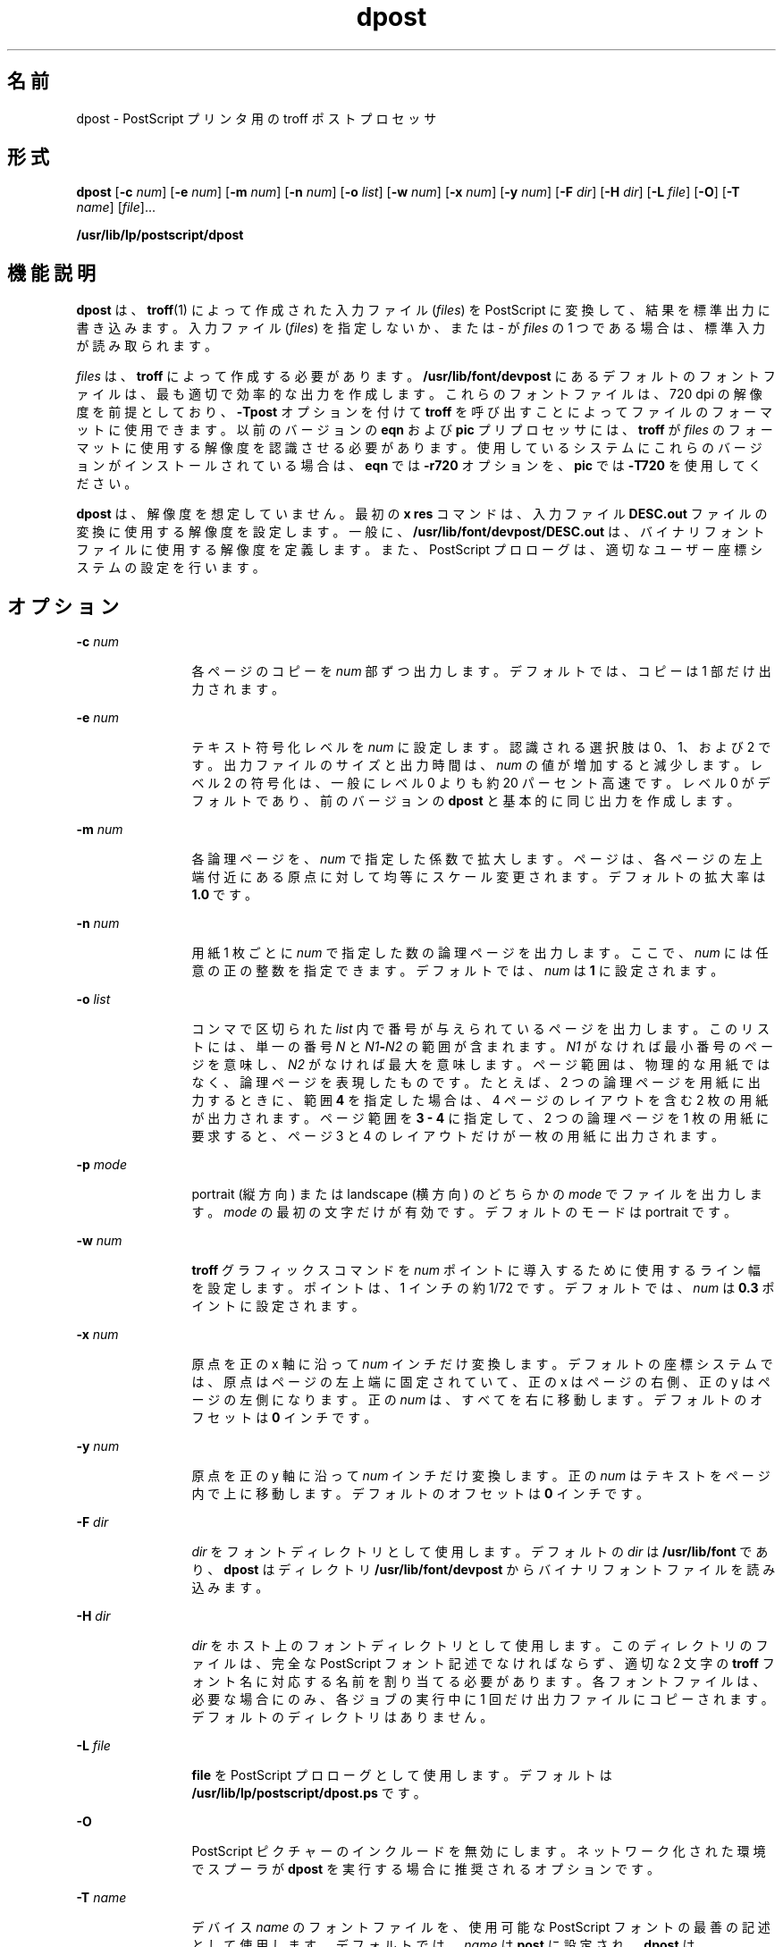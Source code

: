 '\" te
.\" Copyright 1989 AT&T
.\" Copyright (c) 1996, 2015, Oracle and/or its affiliates.All rights reserved.
.TH dpost 1 "2015 年 6 月 2 日" "SunOS 5.11" "ユーザーコマンド"
.SH 名前
dpost \- PostScript プリンタ用の troff ポストプロセッサ
.SH 形式
.LP
.nf
\fBdpost\fR [\fB-c\fR \fInum\fR] [\fB-e\fR \fInum\fR] [\fB-m\fR \fInum\fR] [\fB-n\fR \fInum\fR] [\fB-o\fR \fIlist\fR] [\fB-w\fR \fInum\fR] [\fB-x\fR \fInum\fR] [\fB-y\fR \fInum\fR] [\fB-F\fR \fIdir\fR] [\fB-H\fR \fIdir\fR] [\fB-L\fR \fIfile\fR] [\fB-O\fR] [\fB-T\fR \fIname\fR] [\fIfile\fR]...
.fi

.LP
.nf
\fB/usr/lib/lp/postscript/dpost\fR 
.fi

.SH 機能説明
.sp
.LP
\fBdpost\fR は、\fBtroff\fR(1) によって作成された入力ファイル (\fIfiles\fR) を PostScript に変換して、結果を標準出力に書き込みます。入力ファイル (\fIfiles\fR) を指定しないか、または - が \fIfiles\fR の 1 つである場合は、標準入力が読み取られます。
.sp
.LP
\fIfiles\fR は、\fBtroff\fR によって作成する必要があります。\fB/usr/lib/font/devpost\fR にあるデフォルトのフォントファイルは、最も適切で効率的な出力を作成します。これらのフォントファイルは、720 dpi の解像度を前提としており、\fB-Tpost\fR オプションを付けて \fBtroff\fR を呼び出すことによってファイルのフォーマットに使用できます。以前のバージョンの \fBeqn\fR および \fBpic\fR プリプロセッサには、\fBtroff\fR が \fIfiles\fR のフォーマットに使用する解像度を認識させる必要があります。使用しているシステムにこれらのバージョンがインストールされている場合は、\fBeqn\fR では \fB-r720\fR オプションを、\fBpic\fR では \fB-T720\fR を使用してください。
.sp
.LP
\fBdpost\fR は、解像度を想定していません。最初の \fBx res\fR コマンドは、入力ファイル \fBDESC.out\fR ファイルの変換に使用する解像度を設定します。一般に、\fB/usr/lib/font/devpost/DESC.out\fR は、バイナリフォントファイルに使用する解像度を定義します。また、PostScript プロローグは、適切なユーザー座標システムの設定を行います。\fI\fR
.SH オプション
.sp
.ne 2
.mk
.na
\fB\fB-c\fR\fI num\fR\fR
.ad
.RS 12n
.rt  
各ページのコピーを \fInum\fR 部ずつ出力します。デフォルトでは、コピーは 1 部だけ出力されます。
.RE

.sp
.ne 2
.mk
.na
\fB\fB-e\fR\fI num\fR\fR
.ad
.RS 12n
.rt  
テキスト符号化レベルを \fInum\fR に設定します。認識される選択肢は 0、1、および 2 です。出力ファイルのサイズと出力時間は、\fInum\fR の値が増加すると減少します。レベル 2 の符号化は、一般にレベル 0 よりも約 20 パーセント高速です。レベル 0 がデフォルトであり、前のバージョンの \fBdpost\fR と基本的に同じ出力を作成します。
.RE

.sp
.ne 2
.mk
.na
\fB\fB-m\fR\fI num\fR\fR
.ad
.RS 12n
.rt  
各論理ページを、\fInum\fR で指定した係数で拡大します。ページは、各ページの左上端付近にある原点に対して均等にスケール変更されます。デフォルトの拡大率は \fB1.0\fR です。
.RE

.sp
.ne 2
.mk
.na
\fB\fB-n\fR\fI num\fR\fR
.ad
.RS 12n
.rt  
用紙 1 枚ごとに \fInum\fR で指定した数の論理ページを出力します。ここで、\fInum\fR には任意の正の整数を指定できます。デフォルトでは、\fInum\fR は \fB1\fR に設定されます。
.RE

.sp
.ne 2
.mk
.na
\fB\fB-o\fR \fIlist\fR\fR
.ad
.RS 12n
.rt  
コンマで区切られた \fI list\fR 内で番号が与えられているページを出力します。このリストには、単一の番号 \fIN\fR と \fIN1\fR\fB-\fR\fIN2\fR の範囲が含まれます。\fIN1 \fR がなければ最小番号のページを意味し、\fIN2\fR がなければ最大を意味します。ページ範囲は、物理的な用紙ではなく、論理ページを表現したものです。たとえば、2 つの論理ページを用紙に出力するときに、範囲 \fB4\fR を指定した場合は、4 ページのレイアウトを含む 2 枚の用紙が出力されます。ページ範囲を \fB3 - 4\fR に指定して、2 つの論理ページを 1 枚の用紙に要求すると、ページ 3 と 4 のレイアウトだけが一枚の用紙に出力されます。\fI\fR
.RE

.sp
.ne 2
.mk
.na
\fB\fB-p\fR\fI mode\fR\fR
.ad
.RS 12n
.rt  
portrait (縦方向) または landscape (横方向) のどちらかの \fImode\fR でファイルを出力します。\fI\fR\fImode\fR の最初の文字だけが有効です。デフォルトのモードは portrait です。\fI\fR
.RE

.sp
.ne 2
.mk
.na
\fB\fB-w\fR\fI num\fR\fR
.ad
.RS 12n
.rt  
\fBtroff\fR グラフィックスコマンドを \fInum\fR ポイントに導入するために使用するライン幅を設定します。ポイントは、1 インチの約 1/72 です。デフォルトでは、\fInum\fR は \fB0.3\fR ポイントに設定されます。
.RE

.sp
.ne 2
.mk
.na
\fB\fB-x\fR\fI num\fR\fR
.ad
.RS 12n
.rt  
原点を正の x 軸に沿って \fInum\fR インチだけ変換します。デフォルトの座標システムでは、原点はページの左上端に固定されていて、正の x はページの右側、正の y はページの左側になります。正の \fInum\fR は、すべてを右に移動します。デフォルトのオフセットは \fB0\fR インチです。
.RE

.sp
.ne 2
.mk
.na
\fB\fB-y\fR\fI num\fR\fR
.ad
.RS 12n
.rt  
原点を正の y 軸に沿って \fInum\fR インチだけ変換します。正の \fInum\fR はテキストをページ内で上に移動します。デフォルトのオフセットは \fB0\fR インチです。
.RE

.sp
.ne 2
.mk
.na
\fB\fB-F\fR\fI dir\fR\fR
.ad
.RS 12n
.rt  
\fIdir\fR をフォントディレクトリとして使用します。デフォルトの \fIdir\fR は \fB/usr/lib/font\fR であり、\fBdpost\fR はディレクトリ \fB/usr/lib/font/devpost\fR からバイナリフォントファイルを読み込みます。
.RE

.sp
.ne 2
.mk
.na
\fB\fB-H\fR\fI dir\fR\fR
.ad
.RS 12n
.rt  
\fIdir\fR をホスト上のフォントディレクトリとして使用します。このディレクトリのファイルは、完全な PostScript フォント記述でなければならず、適切な 2 文字の \fBtroff\fR フォント名に対応する名前を割り当てる必要があります。各フォントファイルは、必要な場合にのみ、各ジョブの実行中に 1 回だけ出力ファイルにコピーされます。デフォルトのディレクトリはありません。
.RE

.sp
.ne 2
.mk
.na
\fB\fB-L\fR \fIfile\fR \fR
.ad
.RS 12n
.rt  
\fBfile\fR を PostScript プロローグとして使用します。デフォルトは \fB/usr/lib/lp/postscript/dpost.ps \fR です。
.RE

.sp
.ne 2
.mk
.na
\fB\fB-O\fR\fR
.ad
.RS 12n
.rt  
PostScript ピクチャーのインクルードを無効にします。ネットワーク化された環境でスプーラが \fBdpost\fR を実行する場合に推奨されるオプションです。
.RE

.sp
.ne 2
.mk
.na
\fB\fB-T\fR\fI name\fR\fR
.ad
.RS 12n
.rt  
デバイス \fIname\fR のフォントファイルを、使用可能な PostScript フォントの最善の記述として使用します。デフォルトでは、\fIname\fR は \fBpost\fR に設定され、\fBdpost\fR は \fB/usr/lib/font/devpost\fR からバイナリファイルを読み込みます。
.RE

.SH 使用例
.LP
\fB例 1 \fR\fBdpost\fR コマンドを使用する
.sp
.LP
使用しているシステム上に旧バージョンの \fBeqn\fR および \fBpic\fR がインストールされている場合は、次のようなコマンド行によって、最善の体裁の出力を得ることができます。

.sp
.in +2
.nf
example% pic \fB-T720\fR \fBfile\fR | tbl | eqn \fB-r720\fR | troff \fB-mm\fR \fB-Tpost\fR | dpost
.fi
.in -2
.sp

.sp
.LP
それ以外の場合は、次のステータスが返されます。

.sp
.in +2
.nf
example% pic \fBfile\fR | tbl | eqn | troff \fB-mm\fR \fB-Tpost\fR | dpost
.fi
.in -2
.sp

.sp
.LP
このコマンド行でも最善の結果が得られます。

.SH 終了ステータス
.sp
.LP
次の終了ステータスが返されます。
.sp
.ne 2
.mk
.na
\fB\fB0\fR\fR
.ad
.RS 12n
.rt  
正常終了。
.RE

.sp
.ne 2
.mk
.na
\fB0 以外\fR
.ad
.RS 12n
.rt  
エラーが発生した。
.RE

.SH ファイル
.sp
.ne 2
.mk
.na
\fB\fB/usr/lib/font/devpost/*.out\fR\fR
.ad
.sp .6
.RS 4n

.RE

.sp
.ne 2
.mk
.na
\fB\fB/usr/lib/font/devpost/charlib/*\fR\fR
.ad
.sp .6
.RS 4n

.RE

.sp
.ne 2
.mk
.na
\fB\fB/usr/lib/lp/postscript/color.ps\fR\fR
.ad
.sp .6
.RS 4n

.RE

.sp
.ne 2
.mk
.na
\fB\fB/usr/lib/lp/postscript/draw.ps\fR\fR
.ad
.sp .6
.RS 4n

.RE

.sp
.ne 2
.mk
.na
\fB\fB/usr/lib/lp/postscript/forms.ps\fR\fR
.ad
.sp .6
.RS 4n

.RE

.sp
.ne 2
.mk
.na
\fB\fB/usr/lib/lp/postscript/ps.requests\fR\fR
.ad
.sp .6
.RS 4n

.RE

.sp
.ne 2
.mk
.na
\fB\fB/usr/lib/macros/pictures\fR\fR
.ad
.sp .6
.RS 4n

.RE

.sp
.ne 2
.mk
.na
\fB\fB/usr/lib/macros/color\fR\fR
.ad
.sp .6
.RS 4n

.RE

.SH 属性
.sp
.LP
属性についての詳細は、マニュアルページの \fBattributes\fR(5) を参照してください。
.sp

.sp
.TS
tab() box;
cw(2.75i) |cw(2.75i) 
lw(2.75i) |lw(2.75i) 
.
属性タイプ属性値
_
使用条件print/lp/filter/postscript-lp-filter
.TE

.SH 関連項目
.sp
.LP
\fBtroff\fR(1), \fBattributes\fR(5)
.SH 注意事項
.sp
.LP
出力ファイルが、Adobe のファイル構造規則に準拠していないことがよくあります。
.sp
.LP
\fBdpost\fR は、どのデバイスに合わせてフォーマットされたファイルでも処理できますが、エミュレーションは負荷の重い処理であり、出力時間と出力ファイルのサイズは簡単に倍増してしまいます。そのため、\fBtroff\fR がサポートするすべてのデバイスで使用できる文字セット、またはフォントを実装しようとする試みは、行われていません。欠落している文字はスペースで置き換えられ、認識不能なフォントは通常、Times フォント (\fBR\fR、\fBI\fR、\fBB\fR、または \fBBI\fR) のいずれかにデフォルト設定されます。
.sp
.LP
\fBx res\fR コマンドは最初の \fBx init\fR コマンドの前になければならず、また、すべての入力ファイル (\fIfiles\fR) を同じ出力デバイスに合わせて用意する必要があります。
.sp
.LP
\fB-T\fR オプションは使用しないようにしてください。このオプションの唯一の目的は、異なる解像度、文字セット、またはフォントを使用する他の PostScript フォントとデバイス記述ファイルを使用できるようにすることです。
.sp
.LP
レベル 0 の符号化は完全にテストされている唯一のコード体系ですが、レベル 2 は高速であり、試してみる価値があります。
.sp
.LP
roff コマンドファミリは、将来のリリースで groff システムに置き換えられる予定です。groff システムで dpost(1) コマンドは使用されなくなっており、Oracle Solaris の将来のリリースで削除される予定です。
